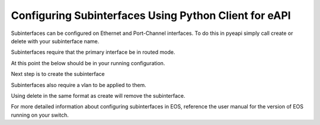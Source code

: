 Configuring Subinterfaces Using Python Client for eAPI
=======================================================

Subinterfaces can be configured on Ethernet and Port-Channel interfaces. To do this in
pyeapi simply call create or delete with your subinterface name.

Subinterfaces require that the primary interface be in routed mode.

.. code-block:: python
  import pyeapi
  node = pyeapi.connect_to('veos01')
  node.api('ipinterfaces').create('Ethernet1')

At this point the below should be in your running configuration.

.. code-block::
  !
  interface Ethernet1
     no switchport
  !

Next step is to create the subinterface

.. code-block:: python
  node.api('interfaces').create('Ethernet1.1')

.. code-block::
  !
  interface Ethernet1
     no switchport
  !
  interface Ethernet1.1
  !

Subinterfaces also require a vlan to be applied to them.

.. code-block:: python
  node.api('interfaces').set_encapsulation('Ethernet1.1', 4)

.. code-block::
  !
  interface Ethernet1
     no switchport
  !
  interface Ethernet1.1
     encapsulation dot1q vlan 4
  !

Using delete in the same format as create will remove the subinterface.

For more detailed information about configuring subinterfaces in EOS, reference the user
manual for the version of EOS running on your switch.
